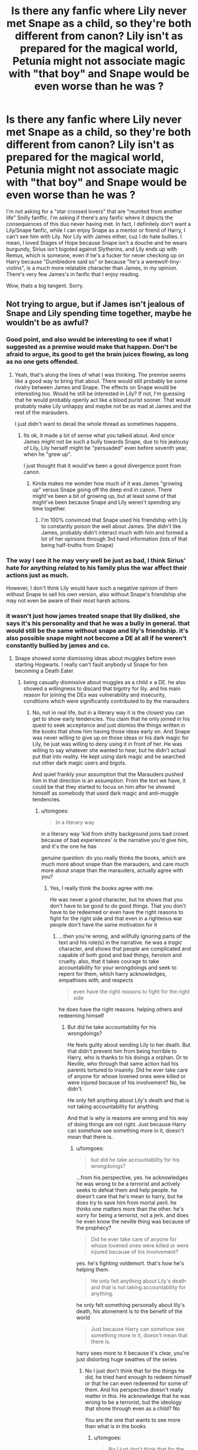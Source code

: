 #+TITLE: Is there any fanfic where Lily never met Snape as a child, so they're both different from canon? Lily isn't as prepared for the magical world, Petunia might not associate magic with "that boy" and Snape would be even worse than he was ?

* Is there any fanfic where Lily never met Snape as a child, so they're both different from canon? Lily isn't as prepared for the magical world, Petunia might not associate magic with "that boy" and Snape would be even worse than he was ?
:PROPERTIES:
:Author: nauze18
:Score: 27
:DateUnix: 1531021000.0
:DateShort: 2018-Jul-08
:FlairText: Request
:END:
I'm not asking for a "star crossed lovers" that are "reunited from another life" Snilly fanffic. I'm asking if there's any fanfic where it depicts the consequences of this duo never having met. In fact, I definitely don't want a Lily/Snape fanfic, while I can enjoy Snape as a mentor or friend of Harry, I can't see him with Lily. Nor Lily with James either, cuz I do hate bullies. I mean, I loved Stages of Hope because Snape isn't a douche and he wears burgundy, Sirius isn't bigoted against Slytherins, and Lily ends up with Remus, which is someone, even if he's a fucker for never checking up on Harry because "Dumbledore said so" or because "he's a werewolf-tiny-violins", is a much more relatable character than James, in my opinion. There's very few James's in fanfic that I enjoy reading.

Wow, thats a big tangent. Sorry.


** Not trying to argue, but if James isn't jealous of Snape and Lily spending time together, maybe he wouldn't be as awful?
:PROPERTIES:
:Author: ApteryxAustralis
:Score: 31
:DateUnix: 1531034197.0
:DateShort: 2018-Jul-08
:END:

*** Good point, and also would be interesting to see if what I suggested as a premise would make that happen. Don't be afraid to argue, its good to get the brain juices flowing, as long as no one gets offended.
:PROPERTIES:
:Author: nauze18
:Score: 8
:DateUnix: 1531034418.0
:DateShort: 2018-Jul-08
:END:

**** Yeah, that's along the lines of what I was thinking. The premise seems like a good way to bring that about. There would still probably be some rivalry between James and Snape. The effects on Snape would be interesting too. Would he still be interested in Lily? If not, I'm guessing that he would probably openly act like a blood purist sooner. That would probably make Lily unhappy and maybe not be as mad at James and the rest of the marauders.

I just didn't want to derail the whole thread as sometimes happens.
:PROPERTIES:
:Author: ApteryxAustralis
:Score: 10
:DateUnix: 1531035442.0
:DateShort: 2018-Jul-08
:END:

***** Its ok, it made a lot of sense what you talked about. And since James might not be such a bully towards Snape, due to his jealousy of Lily, Lily herself might be "persuaded" even before seventh year, when he "grew up".

I just thought that it would've been a good divergence point from canon.
:PROPERTIES:
:Author: nauze18
:Score: 7
:DateUnix: 1531036328.0
:DateShort: 2018-Jul-08
:END:

****** Kinda makes me wonder how much of it was James "growing up" versus Snape going off the deep end in canon. There might've been a bit of growing up, but at least some of that might've been because Snape and Lily weren't spending any time together.
:PROPERTIES:
:Author: ApteryxAustralis
:Score: 7
:DateUnix: 1531036551.0
:DateShort: 2018-Jul-08
:END:

******* I'm 100% convinced that Snape used his friendship with Lily to constantly poison the well about James. She didn't like James, probably didn't interact much with him and formed a lot of her opinions through 3rd hand information (lots of that being half-truths from Snape)
:PROPERTIES:
:Author: Deathcrow
:Score: 2
:DateUnix: 1531085191.0
:DateShort: 2018-Jul-09
:END:


*** The way I see it he may very well be just as bad, I think Sirius' hate for anything related to his family plus the war affect their actions just as much.

However, I don't think Lily would have such a negative opinion of them without Snape to sell his own version, also without Snape's friendship she may not even be aware of their most harsh actions.
:PROPERTIES:
:Author: Edocsiru
:Score: 2
:DateUnix: 1531094135.0
:DateShort: 2018-Jul-09
:END:


*** it wasn't just how james treated snape that lily disliked, she says it's his personality and that he was a bully in general. that would still be the same without snape and lily's friendship. it's also possible snape might not become a DE at all if he weren't constantly bullied by james and co.
:PROPERTIES:
:Author: tomgoes
:Score: 2
:DateUnix: 1531113907.0
:DateShort: 2018-Jul-09
:END:

**** Snape showed some dismissing ideas about muggles before even starting Hogwarts. I really can't fault anybody ut Snape for him becoming a Death Eater
:PROPERTIES:
:Author: Schak_Raven
:Score: 1
:DateUnix: 1531254369.0
:DateShort: 2018-Jul-11
:END:

***** being casually dismissive about muggles as a child ≠ a DE. he also showed a willingness to discard that bigotry for lily. and his main reason for joining the DEs was vulnerability and insecurity, conditions which were significantly contributed to by the marauders
:PROPERTIES:
:Author: tomgoes
:Score: 3
:DateUnix: 1531416990.0
:DateShort: 2018-Jul-12
:END:

****** No, not in real life, but in a literary way it is the closest you can get to show early tendencies. You claim that he only joined in his quest to seek acceptance and just dismiss the things written in the books that show him having those ideas early on. And Snape was never willing to give up on those ideas or his dark magic for Lily, he just was willing to deny using it in front of her. He was willing to say whatever she wanted to hear, but he didn't actual put that into reality. He kept using dark magic and he searched out other dark magic users and bigots.

And quiet frankly your assumption that the Marauders pushed him in that direction is an assumption. From the text we have, it could be that they started to focus on him after he showed himself as somebody that used dark magic and anti-muggle tendencies.
:PROPERTIES:
:Author: Schak_Raven
:Score: 1
:DateUnix: 1531494025.0
:DateShort: 2018-Jul-13
:END:

******* u/tomgoes:
#+begin_quote
  in a literary way
#+end_quote

in a literary way 'kid from shitty background joins bad crowd because of bad experiences' /is/ the narrative you'd give him, and it's the one he has

genuine question: do you really thinks the books, which are much more about snape than the marauders, and care much more about snape than the marauders, actually agree with you?
:PROPERTIES:
:Author: tomgoes
:Score: 2
:DateUnix: 1531592276.0
:DateShort: 2018-Jul-14
:END:

******** Yes, I really think the books agree with me.

He was never a good character, but he shows that you don't have to be good to do good things. That you don't have to be redeemed or even have the right reasons to fight for the right side and that even in a righteous war people don't have the same motivation for it
:PROPERTIES:
:Author: Schak_Raven
:Score: 2
:DateUnix: 1531592968.0
:DateShort: 2018-Jul-14
:END:

********* ...then you're wrong, and willfully ignoring parts of the text and his role(s) in the narrative. he was a /tragic/ character, and shows that people are complicated and capable of both good and bad things, heroism and cruelty. also, that it takes courage to take accountability for your wrongdoings and seek to repent for them, which harry acknowledges, empathises with, and respects

#+begin_quote
  even have the right reasons to fight for the right side
#+end_quote

he does have the right reasons. helping others and redeeming himself
:PROPERTIES:
:Author: tomgoes
:Score: 3
:DateUnix: 1531593608.0
:DateShort: 2018-Jul-14
:END:

********** But did he take accountability for his wrongdoings?

He feels guilty about sending Lily to her death. But that didn't prevent him from being horrible to Harry, who is thanks to his doings a orphan. Or to Neville, who through that same action had his parents tortured to insanity. Did he ever take care of anyone for whose lovened ones were killed or were injured because of his involvement? No, he didn't.

He only felt anything about Lily's death and that is not taking accountability for anything.

And that is why is reasons are wrong and his way of doing things are not right. Just because Harry can somehow see something more in it, doesn't mean that there is.
:PROPERTIES:
:Author: Schak_Raven
:Score: 2
:DateUnix: 1531602478.0
:DateShort: 2018-Jul-15
:END:

*********** u/tomgoes:
#+begin_quote
  but did he take accountability for his wrongdoings?
#+end_quote

...from his perspective, yes. he acknowledges he was wrong to be a terrorist and actively seeks to defeat them and help people. he doesn't care that he's mean to harry, but he does try to save him from mortal peril. he thinks one matters more than the other. he's sorry for being a terrorist, not a jerk. and does he even know the neville thing was because of the prophecy?

#+begin_quote
  Did he ever take care of anyone for whose lovened ones were killed or were injured because of his involvement?
#+end_quote

yes. he's fighting voldemort. that's how he's helping them.

#+begin_quote
  He only felt anything about Lily's death and that is not taking accountability for anything.
#+end_quote

he only felt something personally about lily's death, his atonement is to the benefit of the world

#+begin_quote
  Just because Harry can somehow see something more in it, doesn't mean that there is.
#+end_quote

harry sees more to it because it's clear, you're just distorting huge swathes of the series
:PROPERTIES:
:Author: tomgoes
:Score: 3
:DateUnix: 1531603234.0
:DateShort: 2018-Jul-15
:END:

************ No I just don't think that for the things he did, he tried hard enough to redeem himself or that he can even redeemed for some of them. And his perspective doesn't really matter in this. He acknowledge that he was wrong to be a terrorist, but the ideology that shone through even as a child? No

You are the one that wants to see more than what is in the books
:PROPERTIES:
:Author: Schak_Raven
:Score: 1
:DateUnix: 1531603458.0
:DateShort: 2018-Jul-15
:END:

************* u/tomgoes:
#+begin_quote
  No I just don't think that for the things he did, he tried hard enough to redeem himself
#+end_quote

he spied against a dark lord and publicly murdered dumbledore to save draco and help dumbledore, casting himself as a villain to the world. he eventually died because of it

#+begin_quote
  He acknowledge that he was wrong to be a terrorist, but the ideology that shone through even as a child? No
#+end_quote

...yes. that's a part of the terrorism he now opposes. which is why he stops phineas from using the word 'mudblood'

#+begin_quote
  You are the one that wants to see more than what is in the books
#+end_quote

no. it was obvious. the prince's tale chapter is a a sequence of memories snape chose to show harry, with deliberate contrasts to show what his regrets are and his current allegiances. that's why harry gets it. that you don't is your failing
:PROPERTIES:
:Author: tomgoes
:Score: 3
:DateUnix: 1531604296.0
:DateShort: 2018-Jul-15
:END:

************** All his memories deal with Lily in some why, not once did he show regret for anything that doesn't involve her and he literally says that his motivation is 'always' the same. Lily. Nothing more, nothing less.

He has a problem with the word mudblood, because in his mind that was what made him lose Lily (not true because it was only the straw that broke the camel's back), but he never did anything about this way of thinking, he openly ridiculed Hermione, a very intelligent muggleborn and through that allowed his Slytherins to do the same and ignore the fact that she was worthwhile.

But being an accomplish in child murder or even attempted child murder his not forgivable. Never. And that is why he can never redeem himself and that is fine. That is the most interesting part about him.
:PROPERTIES:
:Author: Schak_Raven
:Score: 1
:DateUnix: 1531605869.0
:DateShort: 2018-Jul-15
:END:

*************** ...his memories explicitly include him saying 'lately only those whom i could not save'. lily was the catalyst to his moral reformation. that doesn't mean she's the extent of it. he affirmed that he 'always' will love her

#+begin_quote
  He has a problem with the word mudblood, because in his mind that was what made him lose Lily
#+end_quote

you have no proof to support this

he bullies hermione because he's a bully. he also bullies ron, a pureblood, and anyone not in slytherin. no one even suggests he targets muggleborns in the series.
:PROPERTIES:
:Author: tomgoes
:Score: 3
:DateUnix: 1531606327.0
:DateShort: 2018-Jul-15
:END:


** Here's a short oneshot exploring that. linkao3(13092510)
:PROPERTIES:
:Author: adreamersmusing
:Score: 6
:DateUnix: 1531043815.0
:DateShort: 2018-Jul-08
:END:

*** Raises the point that if Severus had no attachment to Lily, he would have had no reason to switch sides.
:PROPERTIES:
:Author: SaberToothedRock
:Score: 6
:DateUnix: 1531049236.0
:DateShort: 2018-Jul-08
:END:

**** It also ignores the points that:

1. Harry would have still been the boy-who-lived regardless.
2. Without Dumbledore's protection Snape would have been sent to Azkaban.
:PROPERTIES:
:Author: Frix
:Score: 2
:DateUnix: 1531049445.0
:DateShort: 2018-Jul-08
:END:

***** u/adreamersmusing:
#+begin_quote
  Harry would have still been the boy-who-lived regardless.
#+end_quote

The only reason Harry became the boy-who-lived in the first place is because Snape specifically asked Voldemort to spare Lily, which he didn't do in this story since he never cared about her. Voldemort giving her the chance to step aside enabled the sacrificial protection and Harry's survival. Without that, Voldemort would have killed her and Harry with no issues and continued undefeated. If Voldemort was never defeated, then there's no reason for Snape to even get caught or sent to Azkaban.
:PROPERTIES:
:Author: adreamersmusing
:Score: 13
:DateUnix: 1531049882.0
:DateShort: 2018-Jul-08
:END:

****** ^{^{^{This.}}} No sacrifice, no protection, dead Harry.
:PROPERTIES:
:Author: sorc
:Score: 10
:DateUnix: 1531052037.0
:DateShort: 2018-Jul-08
:END:


****** Well yes and no. I think magic works with intent and even if he hadn't "tried" to spare her she would still have offered to die for him without fighting back (as apparently it factors in the sacrifice aspect) and ultimately do so. Her intent would have been the same and I think that for that the result would have been the same if with less bargaining (everyone is not some strange doctor).

We clearly saw this when Harry sacrificed himself. He didn't beg for anyone's life but still it worked because for all intent and purpose he chose to sacrifice himself without a fight. I think it would have worked the same if Lily had just stood in front of Harry without saying anything but just accepting to die for her son (even not knowing it would give him a protection).
:PROPERTIES:
:Author: MoleOfWar
:Score: 2
:DateUnix: 1531085593.0
:DateShort: 2018-Jul-09
:END:


*** [[https://archiveofourown.org/works/13092510][*/She/*]] by [[https://www.archiveofourown.org/users/Jaxon/pseuds/Jaxon][/Jaxon/]]

#+begin_quote
  He saw her, one time. She was with her sister, of course -- and both of them put their noses in the air. He dug his hands into his pockets and gave a soft laugh. A Muggle and a...Muggle pretending to be a witch.
#+end_quote

^{/Site/:} ^{Archive} ^{of} ^{Our} ^{Own} ^{*|*} ^{/Fandom/:} ^{Harry} ^{Potter} ^{-} ^{J.} ^{K.} ^{Rowling} ^{*|*} ^{/Published/:} ^{2017-12-21} ^{*|*} ^{/Words/:} ^{1061} ^{*|*} ^{/Chapters/:} ^{1/1} ^{*|*} ^{/Comments/:} ^{13} ^{*|*} ^{/Kudos/:} ^{40} ^{*|*} ^{/Bookmarks/:} ^{2} ^{*|*} ^{/Hits/:} ^{295} ^{*|*} ^{/ID/:} ^{13092510} ^{*|*} ^{/Download/:} ^{[[https://archiveofourown.org/downloads/Ja/Jaxon/13092510/She.epub?updated_at=1528467892][EPUB]]} ^{or} ^{[[https://archiveofourown.org/downloads/Ja/Jaxon/13092510/She.mobi?updated_at=1528467892][MOBI]]}

--------------

*FanfictionBot*^{2.0.0-beta} | [[https://github.com/tusing/reddit-ffn-bot/wiki/Usage][Usage]]
:PROPERTIES:
:Author: FanfictionBot
:Score: 1
:DateUnix: 1531043838.0
:DateShort: 2018-Jul-08
:END:


** Well, that would just be a story of Voldemort's victory march then, wouldn't it? Or mayyyybe Dumbledore stepping in instead of leaving it to children to fight a war.
:PROPERTIES:
:Author: sorc
:Score: 2
:DateUnix: 1531052165.0
:DateShort: 2018-Jul-08
:END:

*** Why would that be the case? Worst case scenario Neville becomes the BWL, Snape doesn't turn a spy, and Lily might die some other way, Or not, she might live.
:PROPERTIES:
:Author: nauze18
:Score: 3
:DateUnix: 1531052323.0
:DateShort: 2018-Jul-08
:END:

**** To make a sacrifice you HAVE to be given the chance not to make it. Voldemort gave Lily the chance to step aside, because Snape begged him to, therefore and only therefore her love could save Harry.
:PROPERTIES:
:Author: sorc
:Score: 1
:DateUnix: 1531052445.0
:DateShort: 2018-Jul-08
:END:

***** It's fanfiction, if you can change Snape's backstory you can put someone else in the position to beg for Alice Longbottom's life or take that part out entirely.
:PROPERTIES:
:Author: panda-goddess
:Score: 3
:DateUnix: 1531080637.0
:DateShort: 2018-Jul-09
:END:

****** Well, yeah, but then you would basically have a Snape copy, someone close enough to the Dark Lord to ask for a favor and yet betraying him by loving the enemy. Imho that's kind of cheap.

Snape's love to Lily was a very egoistic and hard one, he did not understand anything, you have to be a special kind of horrible to beg for someone's life but not for their child. Someone who does this does not understand motherly love at all.

I cannot think of a character that would not be an almost copy of Snape, that would still do this.
:PROPERTIES:
:Author: sorc
:Score: 1
:DateUnix: 1531081312.0
:DateShort: 2018-Jul-09
:END:

******* But it doesn't /have/ to play out like that, as long as Neville gets a magical protection of any kind and a Horcrux in his head, you'd still get a prophecy. It's fanfiction, you can do whatever you want. Amazing ideas can get botched in hands of a mediocre writer, but ideas that look super dumb can flourish beautifully in hands of someone competent. The idea itself doesn't make it cheap, imo.
:PROPERTIES:
:Author: panda-goddess
:Score: 1
:DateUnix: 1531085131.0
:DateShort: 2018-Jul-09
:END:


***** Well I don't totally agree with that. Magic is apparently a lot of intent and even if she wouldn't have had the chance to beg for Harry's life as long as she did she would still have stepped in his path and tried to ask for mercy anyway. Not the same situation but still a sacrifice (over for example fleeing to stay alive to avenge her family or just letting him do it or even fighting back (because apparently the fact that not fighting back is part of the sacrifice).

We clearly saw this when Harry sacrificed himself. He didn't beg for anyone's life but still it worked because for all intent and purpose he chose to sacrifice himself without a fight. I think it would have worked the same if Lily had just stood in front of Harry without saying anything but just accepting to die for her son (even not knowing it would give him a protection).

Her chance of choosing not to make the sacrifice doesn't need to be verbal but in her action in my opinion. As Harry could have chosen to fight or flee or sacrifice himself; Lily also would have had those choices anyway.
:PROPERTIES:
:Author: MoleOfWar
:Score: 1
:DateUnix: 1531085986.0
:DateShort: 2018-Jul-09
:END:

****** No, then for example James death would have saved Lily and Harry. JKR made Snape's role in this absolutely essential and she did that by making him the one who enabled Harry to become the BWL, by telling about the prophesy (bad) and by begging for Lily's life (good). This is one of the few actually thought out good plots in canon.
:PROPERTIES:
:Author: sorc
:Score: 1
:DateUnix: 1531106881.0
:DateShort: 2018-Jul-09
:END:

******* Hmm except James chose to fight against Voldemort when he came to their home so he didn't choose to sacrifice himself for them.

If we were to follow the idea that he didn't have a wand with him well he tried to fight anyway. Either way his mindset wasn't of just sacrificing himself for Harry and Lily but to hinder Voldemort for his family to flee. Again I think the intent and mindset is important in this. I don't deny that he maybe had no chance, he knew it and in a way it was a sacrifice but his idea wasn't to die hoping Voldemort would stop like Lily did, it was to slow him at the very least.
:PROPERTIES:
:Author: MoleOfWar
:Score: 1
:DateUnix: 1531127770.0
:DateShort: 2018-Jul-09
:END:


** Maybe someone has explored this concept already. After all, we only found out that Snape and Lily were friends in the last book. Maybe someone has written a decent pre-DH fanfic about Lily but that would be hard to find because we would have to dig through thousands of fanfics just to find it.

I recall reading a fanfic a long time ago about Lily and Remus which was probably written after the 3rd movie came out. Silly me didn't save the link and title so I could never find it again.
:PROPERTIES:
:Author: Termsndconditions
:Score: 1
:DateUnix: 1531056487.0
:DateShort: 2018-Jul-08
:END:
